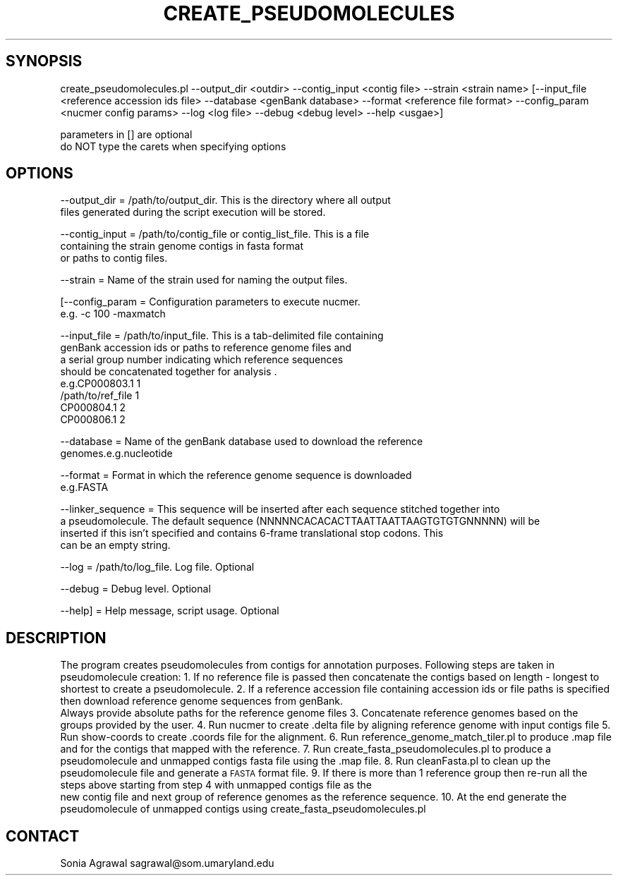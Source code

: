 .\" Automatically generated by Pod::Man v1.37, Pod::Parser v1.32
.\"
.\" Standard preamble:
.\" ========================================================================
.de Sh \" Subsection heading
.br
.if t .Sp
.ne 5
.PP
\fB\\$1\fR
.PP
..
.de Sp \" Vertical space (when we can't use .PP)
.if t .sp .5v
.if n .sp
..
.de Vb \" Begin verbatim text
.ft CW
.nf
.ne \\$1
..
.de Ve \" End verbatim text
.ft R
.fi
..
.\" Set up some character translations and predefined strings.  \*(-- will
.\" give an unbreakable dash, \*(PI will give pi, \*(L" will give a left
.\" double quote, and \*(R" will give a right double quote.  | will give a
.\" real vertical bar.  \*(C+ will give a nicer C++.  Capital omega is used to
.\" do unbreakable dashes and therefore won't be available.  \*(C` and \*(C'
.\" expand to `' in nroff, nothing in troff, for use with C<>.
.tr \(*W-|\(bv\*(Tr
.ds C+ C\v'-.1v'\h'-1p'\s-2+\h'-1p'+\s0\v'.1v'\h'-1p'
.ie n \{\
.    ds -- \(*W-
.    ds PI pi
.    if (\n(.H=4u)&(1m=24u) .ds -- \(*W\h'-12u'\(*W\h'-12u'-\" diablo 10 pitch
.    if (\n(.H=4u)&(1m=20u) .ds -- \(*W\h'-12u'\(*W\h'-8u'-\"  diablo 12 pitch
.    ds L" ""
.    ds R" ""
.    ds C` ""
.    ds C' ""
'br\}
.el\{\
.    ds -- \|\(em\|
.    ds PI \(*p
.    ds L" ``
.    ds R" ''
'br\}
.\"
.\" If the F register is turned on, we'll generate index entries on stderr for
.\" titles (.TH), headers (.SH), subsections (.Sh), items (.Ip), and index
.\" entries marked with X<> in POD.  Of course, you'll have to process the
.\" output yourself in some meaningful fashion.
.if \nF \{\
.    de IX
.    tm Index:\\$1\t\\n%\t"\\$2"
..
.    nr % 0
.    rr F
.\}
.\"
.\" For nroff, turn off justification.  Always turn off hyphenation; it makes
.\" way too many mistakes in technical documents.
.hy 0
.if n .na
.\"
.\" Accent mark definitions (@(#)ms.acc 1.5 88/02/08 SMI; from UCB 4.2).
.\" Fear.  Run.  Save yourself.  No user-serviceable parts.
.    \" fudge factors for nroff and troff
.if n \{\
.    ds #H 0
.    ds #V .8m
.    ds #F .3m
.    ds #[ \f1
.    ds #] \fP
.\}
.if t \{\
.    ds #H ((1u-(\\\\n(.fu%2u))*.13m)
.    ds #V .6m
.    ds #F 0
.    ds #[ \&
.    ds #] \&
.\}
.    \" simple accents for nroff and troff
.if n \{\
.    ds ' \&
.    ds ` \&
.    ds ^ \&
.    ds , \&
.    ds ~ ~
.    ds /
.\}
.if t \{\
.    ds ' \\k:\h'-(\\n(.wu*8/10-\*(#H)'\'\h"|\\n:u"
.    ds ` \\k:\h'-(\\n(.wu*8/10-\*(#H)'\`\h'|\\n:u'
.    ds ^ \\k:\h'-(\\n(.wu*10/11-\*(#H)'^\h'|\\n:u'
.    ds , \\k:\h'-(\\n(.wu*8/10)',\h'|\\n:u'
.    ds ~ \\k:\h'-(\\n(.wu-\*(#H-.1m)'~\h'|\\n:u'
.    ds / \\k:\h'-(\\n(.wu*8/10-\*(#H)'\z\(sl\h'|\\n:u'
.\}
.    \" troff and (daisy-wheel) nroff accents
.ds : \\k:\h'-(\\n(.wu*8/10-\*(#H+.1m+\*(#F)'\v'-\*(#V'\z.\h'.2m+\*(#F'.\h'|\\n:u'\v'\*(#V'
.ds 8 \h'\*(#H'\(*b\h'-\*(#H'
.ds o \\k:\h'-(\\n(.wu+\w'\(de'u-\*(#H)/2u'\v'-.3n'\*(#[\z\(de\v'.3n'\h'|\\n:u'\*(#]
.ds d- \h'\*(#H'\(pd\h'-\w'~'u'\v'-.25m'\f2\(hy\fP\v'.25m'\h'-\*(#H'
.ds D- D\\k:\h'-\w'D'u'\v'-.11m'\z\(hy\v'.11m'\h'|\\n:u'
.ds th \*(#[\v'.3m'\s+1I\s-1\v'-.3m'\h'-(\w'I'u*2/3)'\s-1o\s+1\*(#]
.ds Th \*(#[\s+2I\s-2\h'-\w'I'u*3/5'\v'-.3m'o\v'.3m'\*(#]
.ds ae a\h'-(\w'a'u*4/10)'e
.ds Ae A\h'-(\w'A'u*4/10)'E
.    \" corrections for vroff
.if v .ds ~ \\k:\h'-(\\n(.wu*9/10-\*(#H)'\s-2\u~\d\s+2\h'|\\n:u'
.if v .ds ^ \\k:\h'-(\\n(.wu*10/11-\*(#H)'\v'-.4m'^\v'.4m'\h'|\\n:u'
.    \" for low resolution devices (crt and lpr)
.if \n(.H>23 .if \n(.V>19 \
\{\
.    ds : e
.    ds 8 ss
.    ds o a
.    ds d- d\h'-1'\(ga
.    ds D- D\h'-1'\(hy
.    ds th \o'bp'
.    ds Th \o'LP'
.    ds ae ae
.    ds Ae AE
.\}
.rm #[ #] #H #V #F C
.\" ========================================================================
.\"
.IX Title "CREATE_PSEUDOMOLECULES 1"
.TH CREATE_PSEUDOMOLECULES 1 "2015-07-29" "perl v5.8.8" "User Contributed Perl Documentation"
.SH "SYNOPSIS"
.IX Header "SYNOPSIS"
.Vb 1
\&    create_pseudomolecules.pl --output_dir <outdir>  --contig_input <contig file> --strain <strain name> [--input_file <reference accession ids file> --database <genBank database> --format <reference file format> --config_param <nucmer config params> --log <log file> --debug <debug level> --help <usgae>]
.Ve
.PP
.Vb 2
\&    parameters in [] are optional
\&    do NOT type the carets when specifying options
.Ve
.SH "OPTIONS"
.IX Header "OPTIONS"
.Vb 2
\&    --output_dir        = /path/to/output_dir. This is the directory where all output 
\&                          files generated during the script execution will be stored.
.Ve
.PP
.Vb 3
\&    --contig_input      = /path/to/contig_file or contig_list_file. This is a file 
\&                          containing the strain genome contigs in fasta format 
\&                          or paths to contig files.
.Ve
.PP
.Vb 1
\&    --strain            = Name of the strain used for naming the output files.
.Ve
.PP
.Vb 2
\&   [--config_param      = Configuration parameters to execute nucmer.
\&                          e.g. -c 100 -maxmatch
.Ve
.PP
.Vb 8
\&    --input_file        = /path/to/input_file. This is a tab-delimited file containing
\&                          genBank accession ids or paths to reference genome files and 
\&                          a serial group number indicating which reference sequences 
\&                          should be concatenated together for analysis .
\&                          e.g.CP000803.1        1
\&                              /path/to/ref_file 1       
\&                              CP000804.1        2
\&                              CP000806.1        2
.Ve
.PP
.Vb 2
\&    --database          = Name of the genBank database used to download the reference 
\&                          genomes.e.g.nucleotide
.Ve
.PP
.Vb 2
\&    --format            = Format in which the reference genome sequence is downloaded
\&                          e.g.FASTA
.Ve
.PP
.Vb 4
\&    --linker_sequence   = This sequence will be inserted after each sequence stitched together into
\&                          a pseudomolecule.  The default sequence (NNNNNCACACACTTAATTAATTAAGTGTGTGNNNNN) will be
\&                          inserted if this isn't specified and contains 6-frame translational stop codons.  This
\&                          can be an empty string.
.Ve
.PP
.Vb 1
\&    --log         = /path/to/log_file. Log file. Optional
.Ve
.PP
.Vb 1
\&    --debug       = Debug level. Optional
.Ve
.PP
.Vb 1
\&    --help]       = Help message, script usage. Optional
.Ve
.SH "DESCRIPTION"
.IX Header "DESCRIPTION"
The program creates pseudomolecules from contigs for annotation purposes. Following steps are taken in pseudomolecule creation:
1. If no reference file is passed then concatenate the contigs based on length \- longest to shortest to create a pseudomolecule.
2. If a reference accession file containing accession ids or file paths is specified then download reference genome sequences from genBank.
   Always provide absolute paths for the reference genome files
3. Concatenate reference genomes based on the groups provided by the user.
4. Run nucmer to create .delta file by aligning reference genome with input contigs file
5. Run show-coords to create .coords file for the alignment.
6. Run reference_genome_match_tiler.pl to produce .map file and  for the contigs that mapped with the reference.
7. Run create_fasta_pseudomolecules.pl to produce a pseudomolecule and unmapped contigs fasta file using the .map file.
8. Run cleanFasta.pl to clean up the pseudomolecule file and generate a \s-1FASTA\s0 format file.
9. If there is more than 1 reference group then re-run all the steps above starting from step 4 with unmapped contigs file as the 
   new contig file and next group of reference genomes as the reference sequence. 
10. At the end generate the pseudomolecule of unmapped contigs using create_fasta_pseudomolecules.pl
.SH "CONTACT"
.IX Header "CONTACT"
Sonia Agrawal
sagrawal@som.umaryland.edu
